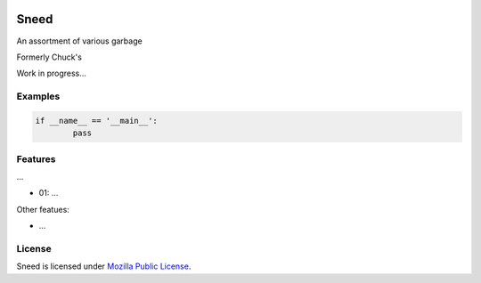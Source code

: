 
.. image:: https://img.shields.io/pypi/v/CRCx.svg
	:target: https://pypi.python.org/pypi/CRCx

.. image:: https://img.shields.io/pypi/l/CRCx
	:target: https://spdx.org/licenses/MPL-2.0.html

.. image:: https://img.shields.io/pypi/pyversions/CRCx.svg
	:target: https://pypi.python.org/pypi/CRCx


Sneed
=======

An assortment of various garbage

Formerly Chuck's

Work in progress...

Examples
----------

..
	Because GitHub doesn't support the include directive the source of
	scripts/examples/simple_tcp_server.py has been copied to this file.

.. code:: python


	if __name__ == '__main__':
		pass



Features
--------

...

* 01: ...

Other featues:

* ...

License
-------

Sneed is licensed under `Mozilla Public License`_.

.. External References:
.. _GitHub: https://github.com/technikian/crc
.. _Mozilla Public License: https://github.com/technikian/crc/blob/master/LICENCE
